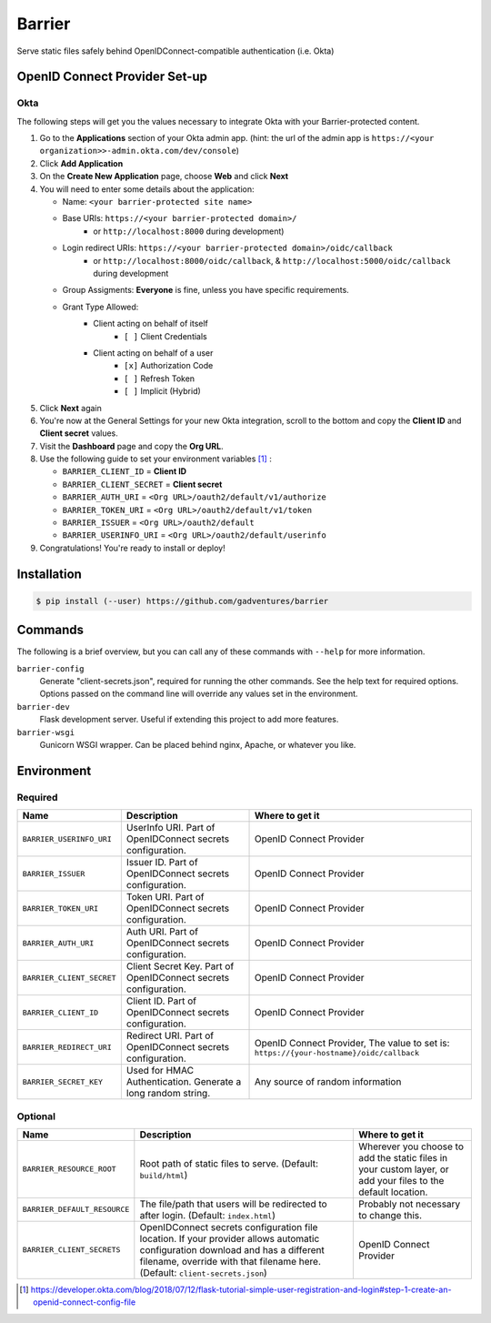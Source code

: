 Barrier
=======

Serve static files safely behind OpenIDConnect-compatible authentication (i.e. Okta)

OpenID Connect Provider Set-up
------------------------------

Okta
~~~~

The following steps will get you the values necessary to integrate Okta with your Barrier-protected content.

#.  Go to the **Applications** section of your Okta admin app. (hint: the url of the admin app is ``https://<your organization>>-admin.okta.com/dev/console``)
#.  Click **Add Application**
#.  On the **Create New Application** page, choose **Web** and click **Next**
#.  You will need to enter some details about the application:

    *  Name: ``<your barrier-protected site name>``

    *  Base URIs: ``https://<your barrier-protected domain>/``
        *  or ``http://localhost:8000`` during development)

    *  Login redirect URIs: ``https://<your barrier-protected domain>/oidc/callback``
        *  or ``http://localhost:8000/oidc/callback``, & ``http://localhost:5000/oidc/callback`` during development

    *  Group Assigments: **Everyone** is fine, unless you have specific requirements.

    *  Grant Type Allowed:
        *  Client acting on behalf of itself
            *  ``[ ]`` Client Credentials
        *  Client acting on behalf of a user
            *  ``[x]`` Authorization Code
            *  ``[ ]`` Refresh Token
            *  ``[ ]`` Implicit (Hybrid)

#.  Click **Next** again
#.  You're now at the General Settings for your new Okta integration, scroll to the bottom and copy the **Client ID** and **Client secret** values.
#.  Visit the **Dashboard** page and copy the **Org URL**.
#.  Use the following guide to set your environment variables [1]_ :

    *  ``BARRIER_CLIENT_ID`` = **Client ID**
    *  ``BARRIER_CLIENT_SECRET`` = **Client secret**
    *  ``BARRIER_AUTH_URI`` = ``<Org URL>/oauth2/default/v1/authorize``
    *  ``BARRIER_TOKEN_URI`` = ``<Org URL>/oauth2/default/v1/token``
    *  ``BARRIER_ISSUER`` = ``<Org URL>/oauth2/default``
    *  ``BARRIER_USERINFO_URI`` = ``<Org URL>/oauth2/default/userinfo``

#. Congratulations! You're ready to install or deploy!

Installation
------------

.. code::

    $ pip install (--user) https://github.com/gadventures/barrier

Commands
--------

The following is a brief overview, but you can call any of these commands with ``--help`` for more information.

``barrier-config``
    Generate "client-secrets.json", required for running the other commands. See the help text for required options. Options passed on the command line will override any values set in the environment.
``barrier-dev``
    Flask development server. Useful if extending this project to add more features.
``barrier-wsgi``
    Gunicorn WSGI wrapper. Can be placed behind nginx, Apache, or whatever you like.

Environment
-----------

Required
~~~~~~~~

+-----------------------------+-----------------------------------------------------------------+-------------------------------------------------------------------------------------------+
| Name                        | Description                                                     | Where to get it                                                                           |
+=============================+=================================================================+===========================================================================================+
| ``BARRIER_USERINFO_URI``    | UserInfo URI. Part of OpenIDConnect secrets configuration.      | OpenID Connect Provider                                                                   |
+-----------------------------+-----------------------------------------------------------------+-------------------------------------------------------------------------------------------+
| ``BARRIER_ISSUER``          | Issuer ID. Part of OpenIDConnect secrets configuration.         | OpenID Connect Provider                                                                   |
+-----------------------------+-----------------------------------------------------------------+-------------------------------------------------------------------------------------------+
| ``BARRIER_TOKEN_URI``       | Token URI. Part of OpenIDConnect secrets configuration.         | OpenID Connect Provider                                                                   |
+-----------------------------+-----------------------------------------------------------------+-------------------------------------------------------------------------------------------+
| ``BARRIER_AUTH_URI``        | Auth URI. Part of OpenIDConnect secrets configuration.          | OpenID Connect Provider                                                                   |
+-----------------------------+-----------------------------------------------------------------+-------------------------------------------------------------------------------------------+
| ``BARRIER_CLIENT_SECRET``   | Client Secret Key. Part of OpenIDConnect secrets configuration. | OpenID Connect Provider                                                                   |
+-----------------------------+-----------------------------------------------------------------+-------------------------------------------------------------------------------------------+
| ``BARRIER_CLIENT_ID``       | Client ID. Part of OpenIDConnect secrets configuration.         | OpenID Connect Provider                                                                   |
+-----------------------------+-----------------------------------------------------------------+-------------------------------------------------------------------------------------------+
| ``BARRIER_REDIRECT_URI``    | Redirect URI. Part of OpenIDConnect secrets configuration.      | OpenID Connect Provider, The value to set is: ``https://{your-hostname}/oidc/callback``   |
+-----------------------------+-----------------------------------------------------------------+-------------------------------------------------------------------------------------------+
| ``BARRIER_SECRET_KEY``      | Used for HMAC Authentication. Generate a long random string.    | Any source of random information                                                          |
+-----------------------------+-----------------------------------------------------------------+-------------------------------------------------------------------------------------------+

Optional
~~~~~~~~

+--------------------------------+----------------------------------------------------------------------------------------------------------------------------------------------------------------------------------------------------------------+--------------------------------------------------------------------------------------------------------------+
| Name                           | Description                                                                                                                                                                                                    | Where to get it                                                                                              |
+================================+================================================================================================================================================================================================================+==============================================================================================================+
| ``BARRIER_RESOURCE_ROOT``      | Root path of static files to serve. (Default: ``build/html``)                                                                                                                                                  | Wherever you choose to add the static files in your custom layer, or add your files to the default location. |
+--------------------------------+----------------------------------------------------------------------------------------------------------------------------------------------------------------------------------------------------------------+--------------------------------------------------------------------------------------------------------------+
| ``BARRIER_DEFAULT_RESOURCE``   | The file/path that users will be redirected to after login. (Default: ``index.html``)                                                                                                                          | Probably not necessary to change this.                                                                       |
+--------------------------------+----------------------------------------------------------------------------------------------------------------------------------------------------------------------------------------------------------------+--------------------------------------------------------------------------------------------------------------+
| ``BARRIER_CLIENT_SECRETS``     | OpenIDConnect secrets configuration file location. If your provider allows automatic configuration download and has a different filename, override with that filename here. (Default: ``client-secrets.json``) | OpenID Connect Provider                                                                                      |
+--------------------------------+----------------------------------------------------------------------------------------------------------------------------------------------------------------------------------------------------------------+--------------------------------------------------------------------------------------------------------------+


.. [1] https://developer.okta.com/blog/2018/07/12/flask-tutorial-simple-user-registration-and-login#step-1-create-an-openid-connect-config-file
